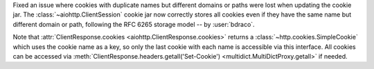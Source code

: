 Fixed an issue where cookies with duplicate names but different domains or paths
were lost when updating the cookie jar. The :class:`~aiohttp.ClientSession`
cookie jar now correctly stores all cookies even if they have the same name but
different domain or path, following the RFC 6265 storage model -- by :user:`bdraco`.

Note that :attr:`ClientResponse.cookies <aiohttp.ClientResponse.cookies>` returns
a :class:`~http.cookies.SimpleCookie` which uses the cookie name as a key, so
only the last cookie with each name is accessible via this interface. All cookies
can be accessed via :meth:`ClientResponse.headers.getall('Set-Cookie')
<multidict.MultiDictProxy.getall>` if needed.
